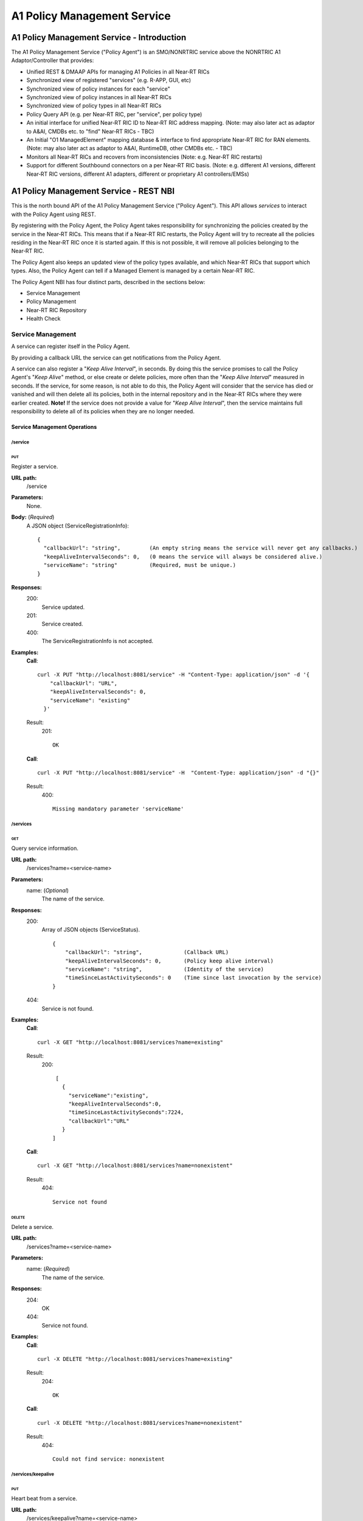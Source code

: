 .. This work is licensed under a Creative Commons Attribution 4.0 International License.
.. http://creativecommons.org/licenses/by/4.0
.. Copyright (C) 2020 Nordix

.. |nbsp| unicode:: 0xA0
   :trim:

.. |nbh| unicode:: 0x2011
   :trim:

.. _policy-agent-api:

############################
A1 Policy Management Service
############################


*******************************************
A1 Policy Management Service - Introduction
*******************************************

The A1 Policy Management Service ("Policy Agent") is an SMO/NONRTRIC service above the NONRTRIC A1 Adaptor/Controller
that provides:

* Unified REST & DMAAP APIs for managing A1 Policies in all Near |nbh| RT |nbsp| RICs
* Synchronized view of registered "services" (e.g. R-APP, GUI, etc)
* Synchronized view of policy instances for each "service"
* Synchronized view of policy instances in all Near |nbh| RT |nbsp| RICs
* Synchronized view of policy types in all Near |nbh| RT |nbsp| RICs
* Policy Query API (e.g. per Near |nbh| RT |nbsp| RIC, per "service", per policy type)
* An initial interface for unified Near |nbh| RT |nbsp| RIC ID to Near |nbh| RT |nbsp| RIC address mapping.
  (Note:  may also later act as adaptor to A&AI, CMDBs etc. to "find" Near |nbh| RT |nbsp| RICs - TBC)
* An Initial "O1 ManagedElement" mapping database & interface to find appropriate Near |nbh| RT |nbsp| RIC for RAN elements.
  (Note: may also later act as adaptor to A&AI, RuntimeDB, other CMDBs etc. - TBC)
* Monitors all Near |nbh| RT |nbsp| RICs and recovers from inconsistencies (Note: e.g. Near |nbh| RT |nbsp| RIC restarts)
* Support for different Southbound connectors on a per Near |nbh| RT |nbsp| RIC basis. (Note: e.g. different A1
  versions, different Near |nbh| RT |nbsp| RIC versions, different A1 adapters, different or proprietary A1
  controllers/EMSs)

***************************************
A1 Policy Management Service - REST NBI
***************************************

This is the north bound API of the A1 Policy Management Service ("Policy Agent"). This API allows *services* to interact
with the Policy Agent using REST.

By registering with the Policy Agent, the Policy Agent takes responsibility for synchronizing the policies created by
the service in the Near |nbh| RT |nbsp| RICs. This means that if a Near |nbh| RT |nbsp| RIC restarts, the Policy Agent
will try to recreate all the policies residing in the Near |nbh| RT |nbsp| RIC once it is started again. If this is not
possible, it will remove all policies belonging to the Near |nbh| RT |nbsp| RIC.

The Policy Agent also keeps an updated view of the policy types available, and which Near |nbh| RT |nbsp| RICs that
support which types. Also, the Policy Agent can tell if a Managed Element is managed by a certain
Near |nbh| RT |nbsp| RIC.

The Policy Agent NBI has four distinct parts, described in the sections below:

* Service Management
* Policy Management
* Near-RT RIC Repository
* Health Check

Service Management
==================

A service can register itself in the Policy Agent.

By providing a callback URL the service can get notifications from the Policy Agent.

A service can also register a "*Keep Alive Interval*", in seconds. By doing this the service promises to call the
Policy Agent's "*Keep Alive*" method, or else create or delete policies, more often than the "*Keep Alive Interval*"
measured in seconds. If the service, for some reason, is not able to do this, the Policy Agent will consider that the
service has died or vanished and will then delete all its policies, both in the internal repository and in the
Near |nbh| RT |nbsp| RICs where they were earlier created. **Note!** |nbsp| If the service does not provide a value for
"*Keep Alive Interval*", then the service maintains full responsibility to delete all of its policies when they are no
longer needed.

Service Management Operations
-----------------------------

/service
~~~~~~~~

PUT
+++

Register a service.

**URL path:**
  /service

**Parameters:**
  None.

**Body:**  (*Required*)
    A JSON object (ServiceRegistrationInfo): ::

      {
        "callbackUrl": "string",         (An empty string means the service will never get any callbacks.)
        "keepAliveIntervalSeconds": 0,   (0 means the service will always be considered alive.)
        "serviceName": "string"          (Required, must be unique.)
      }

**Responses:**
  200:
        Service updated.
  201:
        Service created.
  400:
        The ServiceRegistrationInfo is not accepted.

**Examples:**
  **Call**: ::

    curl -X PUT "http://localhost:8081/service" -H "Content-Type: application/json" -d '{
        "callbackUrl": "URL",
        "keepAliveIntervalSeconds": 0,
        "serviceName": "existing"
      }'

  Result:
    201: ::

       OK

  **Call**: ::

     curl -X PUT "http://localhost:8081/service" -H  "Content-Type: application/json" -d "{}"

  Result:
     400: ::

       Missing mandatory parameter 'serviceName'

/services
~~~~~~~~~

GET
+++

Query service information.

**URL path:**
  /services?name=<service-name>

**Parameters:**
  name: (*Optional*)
    The name of the service.

**Responses:**
  200:
        Array of JSON objects (ServiceStatus). ::

         {
             "callbackUrl": "string",             (Callback URL)
             "keepAliveIntervalSeconds": 0,       (Policy keep alive interval)
             "serviceName": "string",             (Identity of the service)
             "timeSinceLastActivitySeconds": 0    (Time since last invocation by the service)
         }
  404:
        Service is not found.

**Examples:**
  **Call**: ::

    curl -X GET "http://localhost:8081/services?name=existing"

  Result:
    200: ::

       [
         {
           "serviceName":"existing",
           "keepAliveIntervalSeconds":0,
           "timeSinceLastActivitySeconds":7224,
           "callbackUrl":"URL"
         }
      ]

  **Call**: ::

    curl -X GET "http://localhost:8081/services?name=nonexistent"

  Result:
     404: ::

       Service not found

DELETE
++++++

Delete a service.

**URL path:**
  /services?name=<service-name>

**Parameters:**
  name: (*Required*)
    The name of the service.

**Responses:**
  204:
        OK
  404:
        Service not found.

**Examples:**
  **Call**: ::

    curl -X DELETE "http://localhost:8081/services?name=existing"

  Result:
    204: ::

       OK

  **Call**: ::

    curl -X DELETE "http://localhost:8081/services?name=nonexistent"

  Result:
     404: ::

       Could not find service: nonexistent

/services/keepalive
~~~~~~~~~~~~~~~~~~~

PUT
+++

Heart beat from a service.

**URL path:**
  /services/keepalive?name=<service-name>

**Parameters:**
  name: (*Required*)
    The name of the service.

**Responses:**
  200:
        OK
  404:
        Service is not found.

**Examples:**
  **Call**: ::

    curl -X PUT "http://localhost:8081/services/keepalive?name=existing"

  Result:
    200: ::

       OK

  **Call**: ::

    curl -X PUT "http://localhost:8081/services/keepalive?name=nonexistent"

  Result:
     404: ::

       Could not find service: nonexistent

.. _policy-management:

Policy Management
=================

Policies are based on types. The set of available policy types is determined by the set of policy types supported by
Near |nbh| RT |nbsp| RICs. At startup, the Policy Agent queries all Near |nbh| RT |nbsp| RICs for their supported types
and stores them in its internal repository. It then checks this at regular intervals to keep the repository of types up
to date. Policy types cannot be created, updated or deleted using this interface since this must be done via the
Near |nbh| RT |nbsp| RICs.

Policies can be queried, created, updated, and deleted. A policy is always created in a specific
Near |nbh| RT |nbsp| RIC.

When a policy is created, the Policy Agent stores information about it in its internal repository. At regular intervals,
it then checks with all Near |nbh| RT |nbsp| RICs that this repository is synchronized. If, for some reason, there is an
inconsistency, the Policy Agent will start a synchronization job and try to reflect the status of the
Near |nbh| RT |nbsp| RIC. If this fails, the Policy Agent will delete all policies for the specific
Near |nbh| RT |nbsp| RIC in the internal repository and set its state to *UNKNOWN*. This means that no interaction with
the Near |nbh| RT |nbsp| RIC is possible until the Policy Agent has been able to contact it again and re-synchronize its
state in the repository.

Policy Types
------------

A policy type defines a name and a JSON schema that constrains the content of a policy of that type.

/policy_types
~~~~~~~~~~~~~

GET
+++

Query policy type names.

**URL path:**
  /policy_types?ric=<name-of-ric>

**Parameters:**
  ric: (*Optional*)
    The name of the Near |nbh| RT |nbsp| RIC to get types for.

**Responses:**

  200:
        Array of policy type names.
  404:
        Near |nbh| RT |nbsp| RIC is not found.

**Examples:**
  **Call**: ::

    curl -X GET "http://localhost:8081/policy_types"

  Result:
    200: ::

       [
         "STD_PolicyModelUnconstrained_0.2.0",
         "Example_QoETarget_1.0.0",
         "ERIC_QoSNudging_0.2.0"
      ]

  **Call**: ::

    curl -X GET "http://localhost:8081/policy_types?ric=nonexistent"

  Result:
     404: ::

       org.oransc.policyagent.exceptions.ServiceException: Could not find ric: nonexistent

/policy_schema
~~~~~~~~~~~~~~

GET
+++

Returns one policy type schema definition.

**URL path:**
  /policy_schema?id=<name-of-type>

**Parameters:**
  id: (*Required*)
    The ID of the policy type to get the definition for.

**Responses:**
  200:
        Policy schema as JSON schema.
  404:
        Policy type is not found.

**Examples:**
  **Call**: ::

    curl -X GET "http://localhost:8081/policy_schema?id=STD_PolicyModelUnconstrained_0.2.0"

  Result:
    200: ::

      {
        "$schema": "http://json-schema.org/draft-07/schema#",
        "title": "STD_PolicyModelUnconstrained_0.2.0",
        "description": "Standard model of a policy with unconstrained scope id combinations",
        "type": "object",
        "properties": {
         "scope": {
            "type": "object",
            "properties": {
              "ueId": {"type": "string"},
              "groupId": {"type": "string"}
            },
            "minProperties": 1,
            "additionalProperties": false
          },
          "qosObjectives": {
            "type": "object",
            "properties": {
              "gfbr": {"type": "number"},
              "mfbr": {"type": "number"}
            },
            "additionalProperties": false
          },
          "resources": {
            "type": "array",
            "items": {
              "type": "object",
              "properties": {
                "cellIdList": {
                  "type": "array",
                  "minItems": 1,
                  "uniqueItems": true,
                  "items": {
                    "type": "string"
                  }
                },
              "additionalProperties": false,
              "required": ["cellIdList"]
            }
          }
        },
        "minProperties": 1,
        "additionalProperties": false,
        "required": ["scope"]
      }

  **Call**: ::

    curl -X GET "http://localhost:8081/policy_schema?id=nonexistent"

  Result:
     404: ::

       org.oransc.policyagent.exceptions.ServiceException: Could not find type: nonexistent

/policy_schemas
~~~~~~~~~~~~~~~

GET
+++

Returns policy type schema definitions.

**URL path:**
  /policy_schemas?ric=<name-of-ric>

**Parameters:**
  ric: (*Optional*)
    The name of the Near |nbh| RT |nbsp| RIC to get the definitions for.

**Responses:**
  200:
        An array of policy schemas as JSON schemas.
  404:
        Near |nbh| RT |nbsp| RIC is not found.

**Examples:**
  **Call**: ::

    curl -X GET "http://localhost:8081/policy_schemas"

  Result:
    200: ::

      [{
        "$schema": "http://json-schema.org/draft-07/schema#",
        "title": "STD_PolicyModelUnconstrained_0.2.0",
        "description": "Standard model of a policy with unconstrained scope id combinations",
        "type": "object",
        "properties": {
         "scope": {
            "type": "object",
            .
            .
            .
        "additionalProperties": false,
        "required": ["scope"]
      },
       .
       .
       .
      {
        "$schema": "http://json-schema.org/draft-07/schema#",
        "title": "Example_QoETarget_1.0.0",
        "description": "Example QoE Target policy type",
        "type": "object",
        "properties": {
         "scope": {
            "type": "object",
            .
            .
            .
        "additionalProperties": false,
        "required": ["scope"]
      }]

  **Call**: ::

    curl -X GET "http://localhost:8081/policy_schemas?ric=nonexistent"

  Result:
     404: ::

       org.oransc.policyagent.exceptions.ServiceException: Could not find ric: nonexistent

Policy
------

A policy is defined by its type schema.

Once a service has created a policy, it is the service's responsibility to maintain its life cycle. Since policies are
transient, they will not survive a restart of a Near |nbh| RT |nbsp| RIC. But this is handled by the Policy Agent. When
a Near |nbh| RT |nbsp| RIC has been restarted, the Policy Agent will try to recreate the policies in the
Near |nbh| RT |nbsp| RIC that are stored in its local repository. This means that the service always must delete any
policy it has created. There are only two exceptions, see below:

- The service has registered a "*Keep Alive Interval*", then its policies will be deleted if it fails to notify the
  Policy Agent in due time.
- The Policy Agent completely fails to synchronize with a Near |nbh| RT |nbsp| RIC.

/policies
~~~~~~~~~

GET
+++

Query policies.

**URL path:**
  /policies?ric=<name-of-ric>&service=<name-of-service>&type=<name-of-type>

**Parameters:**
  ric: (*Optional*)
    The name of the Near |nbh| RT |nbsp| RIC to get policies for.
  service: (*Optional*)
    The name of the service to get policies for.
  type: (*Optional*)
    The name of the policy type to get policies for.

**Responses:**
  200:
        Array of JSON objects (PolicyInfo). ::

          {
            "id": "string",              (Identity of the policy)
            "json": "object",            (The configuration of the policy)
            "lastModified": "string",    (Timestamp, last modification time)
            "ric": "string",             (Identity of the target Near |nbh| RT |nbsp| RIC)
            "service": "string",         (The name of the service owning the policy)
            "type": "string"             (Name of the policy type)
          }
  404:
        Near |nbh| RT |nbsp| RIC or policy type not found.

**Examples:**
  **Call**: ::

    curl -X GET "http://localhost:8081/policies?ric=existing"

  Result:
    200: ::

       [
         {
           "id": "Policy 1",
           "json": {
             "scope": {
               "ueId": "UE 1",
               "groupId": "Group 1"
             },
             "qosObjectives": {
               "gfbr": 1,
               "mfbr": 2
             },
             "cellId": "Cell 1"
           },
           "lastModified": "Wed, 01 Apr 2020 07:45:45 GMT",
           "ric": "existing",
           "service": "Service 1",
           "type": "STD_PolicyModelUnconstrained_0.2.0"
         },
         {
           "id": "Policy 2",
           "json": {
               .
               .
               .
           },
           "lastModified": "Wed, 01 Apr 2020 07:45:45 GMT",
           "ric": "existing",
           "service": "Service 2",
           "type": "Example_QoETarget_1.0.0"
         }
      ]

  **Call**: ::

    curl -X GET "http://localhost:8081/policies?type=nonexistent"

  Result:
     404: ::

       Policy type not found

/policy
~~~~~~~

GET
+++

Returns a policy configuration.

**URL path:**
  /policy?id=<policy-id>

**Parameters:**
  id: (*Required*)
    The ID of the policy instance.

**Responses:**
  200:
        JSON object containing policy information. ::

          {
            "id": "string",                  (ID of policy)
            "json": "object",                (JSON with policy data speified by the type)
            "ownerServiceName": "string",    (Name of the service that created the policy)
            "ric": "string",                 (Name of the Near |nbh| RT |nbsp| RIC where the policy resides)
            "type": "string",                (Name of the policy type of the policy)
            "lastModified"                   (Timestamp, last modification time)
          }
  404:
        Policy is not found.

**Examples:**
  **Call**: ::

    curl -X GET "http://localhost:8081/policy?id=Policy 1"

  Result:
    200: ::

       {
         "id": "Policy 1",
         "json", {
           "scope": {
             "ueId": "UE1 ",
             "cellId": "Cell 1"
           },
           "qosObjectives": {
             "gfbr": 319.5,
             "mfbr": 782.75,
             "priorityLevel": 268.5,
             "pdb": 44.0
           },
           "qoeObjectives": {
             "qoeScore": 329.0,
             "initialBuffering": 27.75,
             "reBuffFreq": 539.0,
             "stallRatio": 343.0
           },
           "resources": []
         },
         "ownerServiceName": "Service 1",
         "ric": "ric1",
         "type": "STD_PolicyModelUnconstrained_0.2.0",
         "lastModified": "Wed, 01 Apr 2020 07:45:45 GMT"
       }

  **Call**: ::

    curl -X GET "http://localhost:8081/policy?id=nonexistent"

  Result:
     404: ::

       Policy is not found

PUT
+++

Create/Update a policy. **Note!** Calls to this method will also trigger "*Keep Alive*" for a service which has a
"*Keep Alive Interval*" registered.

**URL path:**
  /policy?id=<policy-id>&ric=<name-of-ric>&service=<name-of-service>&type=<name-of-policy-type>

**Parameters:**
  id: (*Required*)
    The ID of the policy instance.
  ric: (*Required*)
    The name of the Near |nbh| RT |nbsp| RIC where the policy will be created.
  service: (*Required*)
    The name of the service creating the policy.
  type: (*Optional*)
    The name of the policy type.

**Body:** (*Required*)
    A JSON object containing the data specified by the type.

**Responses:**
  200:
        Policy updated.
  201:
        Policy created.
  404:
        Near |nbh| RT |nbsp| RIC or policy type is not found.
  423:
        Near |nbh| RT |nbsp| RIC is not operational.

**Examples:**
  **Call**: ::

    curl -X PUT "http://localhost:8081/policy?id=Policy%201&ric=ric1&service=Service%201&type=STD_PolicyModelUnconstrained_0.2.0"
      -H  "Content-Type: application/json"
      -d '{
            "scope": {
              "ueId": "UE 1",
              "cellId": "Cell 1"
            },
            "qosObjectives": {
              "gfbr": 319.5,
              "mfbr": 782.75,
              "priorityLevel": 268.5,
              "pdb": 44.0
            },
            "qoeObjectives": {
              "qoeScore": 329.0,
              "initialBuffering": 27.75,
              "reBuffFreq": 539.0,
              "stallRatio": 343.0
            },
            "resources": []
          }'

  Result:
    200

DELETE
++++++

Deletes a policy. **Note!** Calls to this method will also trigger "*Keep Alive*" for a service which has a
"*Keep Alive Interval*" registered.

**URL path:**
  /policy?id=<policy-id>

**Parameters:**
  id: (*Required*)
    The ID of the policy instance.

**Responses:**
  204:
        Policy deleted.
  404:
        Policy is not found.
  423:
        Near |nbh| RT |nbsp| RIC is not operational.

**Examples:**
  **Call**: ::

    curl -X DELETE "http://localhost:8081/policy?id=Policy 1"

  Result:
    204

/policy_ids
~~~~~~~~~~~

GET
+++

Query policy type IDs.

**URL path:**
  /policy_ids?ric=<name-of-ric>&service=<name-of-service>&type=<name-of-policy-type>

**Parameters:**
  ric: (*Optional*)
    The name of the Near |nbh| RT |nbsp| RIC to get policies for.
  service: (*Optional*)
    The name of the service to get policies for.
  type: (*Optional*)
    The name of the policy type to get policies for.

**Responses:**
  200:
        Array of policy type names.
  404:
        RIC or policy type not found.

**Examples:**
  **Call**: ::

    curl -X GET "http://localhost:8081/policy_ids"

  Result:
    200: ::

       [
         "Policy 1",
         "Policy 2",
         "Policy 3"
      ]

  **Call**: ::

    curl -X GET "http://localhost:8081/policy_ids?ric=nonexistent"

  Result:
     404: ::

       Ric not found

/policy_status
~~~~~~~~~~~~~~

GET
+++

Returns the status of a policy.

**URL path:**
  /policy_status?id=<policy-id>

**Parameters:**
  id: (*Required*)
    The ID of the policy.

**Responses:**
  200:
        JSON object with policy status.
  404:
        Policy not found.

Near-RT RIC Repository
======================

The Policy Agent keeps an updated view of the Near |nbh| RT |nbsp| RICs that are available in the system. A service can
find out which Near |nbh| RT |nbsp| RIC that manages a specific element in the network or which
Near |nbh| RT |nbsp| RICs that support a specific policy type.

Near-RT RIC
-----------

/ric
~~~~

GET
+++

Returns the name of a Near |nbh| RT |nbsp| RIC managing a specific Mananged Element.

 **URL path:**
  /ric?managedElementId=<id-of-managed-element>

**Parameters:**
  managedElementId: (*Required*)
    The ID of the Managed Element.

**Responses:**
  200:
        Name of the Near |nbh| RT |nbsp| RIC managing the Managed Element.
  404:
        No Near |nbh| RT |nbsp| RIC manages the given Managed Element.

**Examples:**
  **Call**: ::

    curl -X GET "http://localhost:8081/ric?managedElementId=Node 1"

  Result:
    200: ::

      Ric 1

  **Call**: ::

    curl -X GET "http://localhost:8081/ric?managedElementId=notmanaged"

  Result:
     404

/rics
~~~~~

GET
+++

Query Near |nbh| RT |nbsp| RIC information.

 **URL path:**
  /rics?policyType=<name-of-policy-type>

**Parameters:**
  policyType: (*Optional*)
    The name of the policy type.

**Responses:**
  200:
        Array of JSON objects containing Near |nbh| RT |nbsp| RIC information. ::

          [
            {
              "managedElementIds": [
                "string"
              ],
              "policyTypes": [
                "string"
              ],
              "ricName": "string",
              "state": "string"
            }
          ]
  404:
        Policy type is not found.

**Examples:**
  **Call**: ::

    curl -X GET "http://localhost:8081/rics?policyType=STD_PolicyModelUnconstrained_0.2.0"

  Result:
    200: ::

      [
        {
          "managedElementIds": [
            "ME 1",
            "ME 2"
          ],
          "policyTypes": [
            "STD_PolicyModelUnconstrained_0.2.0",
            "Example_QoETarget_1.0.0",
            "ERIC_QoSNudging_0.2.0"
          ],
          "ricName": "Ric 1",
          "state": "AVAILABLE"
        },
          .
          .
          .
        {
          "managedElementIds": [
            "ME 3"
          ],
          "policyTypes": [
            "STD_PolicyModelUnconstrained_0.2.0"
          ],
          "ricName": "Ric X",
          "state": "UNAVAILABLE"
        }
      ]

  **Call**: ::

    curl -X GET "http://localhost:8081/rics?policyType=nonexistent"

  Result:
     404: ::

      Policy type not found

Health Check
============

The status of the Policy Agent.

Health Check
------------

/status
~~~~~~~

GET
+++

Returns the status of the Policy Agent.

 **URL path:**
  /status

**Parameters:**
  None.

**Responses:**
  200:
        Service is living.

**Examples:**
  **Call**: ::

    curl -X GET "http://localhost:8081/status"

  Result:
    200

****************
A1 through DMaaP
****************

The Policy Agent also provides the possibility to use DMaap to handle policies according to the A1 specification. The
Policy Agent polls the DMaaP Message Router regularly and processes any messages targeted to it. The response is then
published back to the DMaaP Message Router with the result of the call.

Send Message
============

The message to send is a JSON like the one below. The "*url*" is one of the URLs described under
:ref:`policy-management`. The "*target*" must always be "*policy-agent*" for the message to be processed by the Policy
Agent. The "*operation*" can be one of the following: "*GET | PUT | POST | DELETE*". ::

  {
    "type": "string",
    "correlationId": "string",
    "target": "string",
    "timestamp": "timestamp",
    "apiVersion": "string",
    "originatorId": "string",
    "requestId": "string",
    "operation": "string",
    "url": "string"
  }

Example
-------

To get all policy types for a specific Near |nbh| RT |nbsp| RIC the following message should be sent to DMaaP Message
Router: ::

  {
    "type":"request",
    "correlationId":"c09ac7d1-de62-0016-2000-e63701125557-201",
    "target":"policy-agent",
    "timestamp":"2019-05-14T11:44:51.36Z",
    "apiVersion":"1.0",
    "originatorId":"849e6c6b420",
    "requestId":"23343221",
    "operation":"GET",
    "url":"/policy_schemas?ric=ric_ric-simulator_1"
  }

Receive Message
===============

The message the Policy Agent sends back to the DMaaP Message Router is a JSON like the one below. The "*requestId*"
"*correlationId*", and "*originatorId*" are the same as in the message sent to DMaaP MR. ::

  {
    "requestId": "string",
    "correlationId": "string",
    "originatorId": "string",
    "type": "string",
    "message": "string",
    "type":  string",
    "timestamp": "string",
    "status": "string"
  }

Example
-------

The response containing all policy types for a specific Near |nbh| RT |nbsp| RIC sent to the DMaaP Message Router from
the Policy Agent: ::

  {
    \"requestId\":\"23343221\",
    \"correlationId\":\"c09ac7d1-de62-0016-2000-e63701125557-201\",
    \"originatorId\":\"849e6c6b420\",
    \"type\":\"response\",
    \"message\":\"[
      {
      \\\"$schema\\\":\\\"http://json-schema.org/draft-07/schema#\\\",
      \\\"description\\\":\\\"QoS policy type\\\",
      \\\"title\\\":\\\"STD_QoSNudging_0.2.0\\\",
      \\\"type\\\":\\\"object\\\",
      \\\"properties\\\":{\\\"scope\\\":{\\\"additionalProperties\\\":true,
      \\\"type\\\":\\\"object\\\",
      \\\"properties\\\":{\\\"qosId\\\":{\\\"type\\\":\\\"string\\\"},
      \\\"ueId\\\":{\\\"type\\\":\\\"string\\\"}},
      \\\"required\\\":[\\\"ueId\\\",
      \\\"qosId\\\"]},
      \\\"statement\\\":{\\\"additionalProperties\\\":false,
      \\\"type\\\":\\\"object\\\",
      \\\"properties\\\":{\\\"priorityLevel\\\":{\\\"type\\\":\\\"number\\\"}},
      \\\"required\\\":[\\\"priorityLevel\\\"]}}
      }
    ]\",
    \"timestamp\":\"2019-05-14T11:44:51.36Z\",
    \"status\":\"200 OK\"
  }